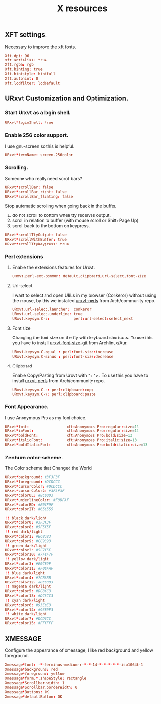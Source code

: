 #+TITLE: X resources

** XFT settings.

Necessary to improve the xft fonts.

#+begin_src conf :tangle ~/.Xresources :padline yes
Xft.dpi: 96
Xft.antialias: true
Xft.rgba: rgb
Xft.hinting: true
Xft.hintstyle: hintfull
Xft.autohint: 0
Xft.lcdfilter: lcddefault
#+end_src

** URxvt Customization and Optimization.

*** Start Urxvt as a login shell.

#+begin_src conf :tangle ~/.Xresources :padline no
URxvt*loginShell: true
#+end_src

*** Enable 256 color support.

I use gnu-screen so this is helpful.

#+begin_src conf :tangle ~/.Xresources :padline no
URxvt*termName: screen-256color
#+end_src

*** Scrolling.

Someone who really need scroll bars?

#+begin_src conf :tangle ~/.Xresources :padline no
URxvt*scrollBar: false
URxvt*scrollBar_right: false
URxvt*scrollBar_floating: false
#+end_src

Stop automatic scrolling when going back in the buffer.

1. do not scroll to bottom when tty receives output.
2. scroll in relation to buffer (with mouse scroll or Shift+Page Up)
3. scroll back to the bottom on keypress.

#+BEGIN_SRC conf :tangle ~/.Xresources
URxvt*scrollTtyOutput: false
URxvt*scrollWithBuffer: true
URxvt*scrollTtyKeypress: true
#+END_SRC

*** Perl extensions

**** Enable the extensions features for Urxvt.

#+BEGIN_SRC conf :tangle ~/.Xresources
URxvt.perl-ext-common: default,clipboard,url-select,font-size
#+END_SRC

**** Url-select

I want to select and open URLs in my browser (Conkeror) without using the mouse, by this we installed [[https://www.archlinux.org/packages/community/any/urxvt-perls/][urxvt-perls]]
from Arch/community repo.

#+begin_src conf :tangle ~/.Xresources :padline yes
URxvt.url-select.launcher:  conkeror
URxvt.url-select.underline: true
URxvt.keysym.C-i:           perl:url-select:select_next
#+end_src

**** Font size

Changing the font size on the fly with keyboard shortcuts. To use this you have
to install [[https://aur.archlinux.org/packages/urxvt-font-size-git/][urxvt-font-size-git]] from Archlinux/Aur.

#+BEGIN_SRC conf :tangle ~/.Xresources
URxvt.keysym.C-equal : perl:font-size:increase
URxvt.keysym.C-minus : perl:font-size:decrease
#+END_SRC

**** Clipboard

Enable Copy/Pasting from Urxvt with =^c= =^v= . To use this you have to
install [[https://www.archlinux.org/packages/community/any/urxvt-perls/][urxvt-perls]] from Arch/community repo.

#+BEGIN_SRC conf :tangle ~/.Xresources
URxvt.keysym.C-c: perl:clipboard:copy
URxvt.keysym.C-v: perl:clipboard:paste
#+END_SRC

*** Font Appearance.

I use Anonymous Pro as my font choice.

#+begin_src conf :tangle ~/.Xresources :padline yes
URxvt*font:                 xft:Anonymous Pro:regular:size=13
URxvt*imFont:               xft:Anonymous Pro:regular:size=13
URxvt*boldFont:             xft:Anonymous Pro:bold:size=13
URxvt*italicFont:           xft:Anonymous Pro:italic:size=13
URxvt*boldItalicFont:       xft:Anonymous Pro:bold:italic:size=13
#+end_src

*** Zenburn color-scheme.

The Color scheme that Changed the World!

#+begin_src conf :tangle ~/.Xresources :padline yes
URxvt*background: #3F3F3F
URxvt*foreground: #DCDCCC
URxvt*cursorColor: #DCDCCC
URxvt*cursorColor2: #3F3F3F
URxvt*colorUL: #8CD0D3
URxvt*underlineColor: #F0DFAF
URxvt*colorBD: #E0CF9F
URxvt*colorIT: #656555

!! black dark/light
URxvt*color0: #3F3F3F
URxvt*color8: #5F5F5F
!! red dark/light
URxvt*color1: #BC8383
URxvt*color9: #CC9393
!! green dark/light
URxvt*color2: #5F7F5F
URxvt*color10: #7F9F7F
!! yellow dark/light
URxvt*color3: #E0CF9F
URxvt*color11: #F0DFAF
!! blue dark/light
URxvt*color4: #7CB8BB
URxvt*color12: #8CD0D3
!! magenta dark/light
URxvt*color5: #DC8CC3
URxvt*color13: #DC8CC3
!! cyan dark/light
URxvt*color6: #93E0E3
URxvt*color14: #93E0E3
!! white dark/light
URxvt*color7: #DCDCCC
URxvt*color15: #FFFFFF
#+end_src

** XMESSAGE

Configure the appearance of xmessage, I like red background and yellow foreground.

#+begin_src conf :tangle ~/.Xresources :padline yes
Xmessage*font: -*-terminus-medium-r-*-*-14-*-*-*-*-*-iso10646-1
Xmessage*background: red
Xmessage*foreground: yellow
Xmessage*form.*.shapeStyle: rectangle
Xmessage*Scrollbar.width: 1
Xmessage*Scrollbar.borderWidth: 0
Xmessage*Buttons: OK
Xmessage*defaultButton: OK
#+end_src
